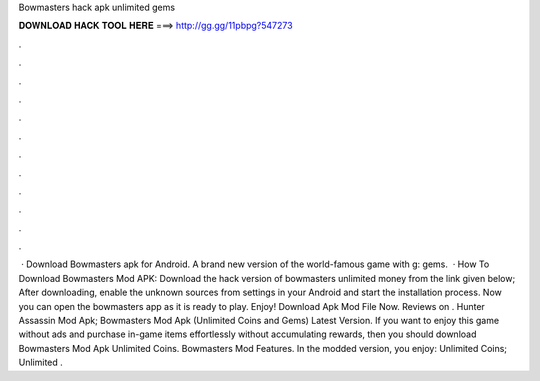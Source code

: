 Bowmasters hack apk unlimited gems

𝐃𝐎𝐖𝐍𝐋𝐎𝐀𝐃 𝐇𝐀𝐂𝐊 𝐓𝐎𝐎𝐋 𝐇𝐄𝐑𝐄 ===> http://gg.gg/11pbpg?547273

.

.

.

.

.

.

.

.

.

.

.

.

 · Download Bowmasters apk for Android. A brand new version of the world-famous game with g: gems.  · How To Download Bowmasters Mod APK: Download the hack version of bowmasters unlimited money from the link given below; After downloading, enable the unknown sources from settings in your Android and start the installation process. Now you can open the bowmasters app as it is ready to play. Enjoy! Download Apk Mod File Now. Reviews on . Hunter Assassin Mod Apk; Bowmasters Mod Apk (Unlimited Coins and Gems) Latest Version. If you want to enjoy this game without ads and purchase in-game items effortlessly without accumulating rewards, then you should download Bowmasters Mod Apk Unlimited Coins. Bowmasters Mod Features. In the modded version, you enjoy: Unlimited Coins; Unlimited .